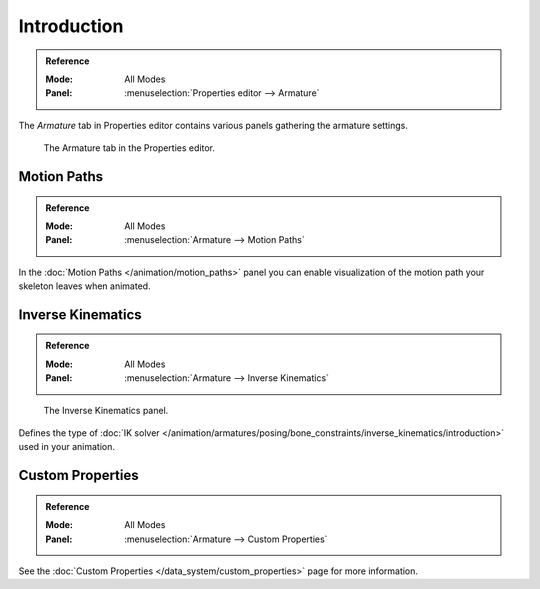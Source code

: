 
************
Introduction
************

.. admonition:: Reference
   :class: refbox

   :Mode:      All Modes
   :Panel:     :menuselection:`Properties editor --> Armature`

The *Armature* tab in Properties editor contains various panels gathering the armature settings.

.. figure:: /images/rigging_armatures_properties_introduction_properties-editor.png

   The Armature tab in the Properties editor.


Motion Paths
============

.. admonition:: Reference
   :class: refbox

   :Mode:      All Modes
   :Panel:     :menuselection:`Armature --> Motion Paths`

In the :doc:`Motion Paths </animation/motion_paths>` panel you can enable visualization
of the motion path your skeleton leaves when animated.


Inverse Kinematics
==================

.. admonition:: Reference
   :class: refbox

   :Mode:      All Modes
   :Panel:     :menuselection:`Armature --> Inverse Kinematics`

.. figure:: /images/rigging_armatures_posing_bone-constraints_inverse-kinematics_introduction_panel.png

   The Inverse Kinematics panel.

Defines the type of :doc:`IK solver </animation/armatures/posing/bone_constraints/inverse_kinematics/introduction>`
used in your animation.


Custom Properties
=================

.. admonition:: Reference
   :class: refbox

   :Mode:      All Modes
   :Panel:     :menuselection:`Armature --> Custom Properties`

See the :doc:`Custom Properties </data_system/custom_properties>` page for more information.

